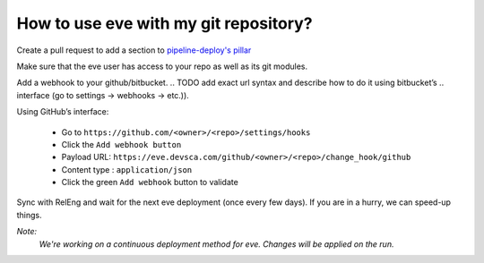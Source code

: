 How to use eve with my git repository?
======================================

Create a pull request to add a section to `pipeline-deploy's pillar`_

.. _pipeline-deploy's pillar: https://bitbucket.org/scality/pipeline-deploy/src/80f524135946a3b189f31959639699196ab8c3e0/salt/pillars/repositories.sls?at=development%2F1.0&fileviewer=file-view-default

Make sure that the eve user has access to your repo as well as its git modules.

Add a webhook to your github/bitbucket.
.. TODO add exact url syntax and describe how to do it using bitbucket’s
.. interface (go to settings -> webhooks -> etc.)).

Using GitHub’s interface:

    * Go to ``https://github.com/<owner>/<repo>/settings/hooks``

    * Click the ``Add webhook button``

    * Payload URL: ``https://eve.devsca.com/github/<owner>/<repo>/change_hook/github``

    * Content type : ``application/json``

    * Click the green ``Add webhook`` button to validate

Sync with RelEng and wait for the next eve deployment (once every few days). If
you are in a hurry, we can speed-up things.

*Note:*
    *We're working on a continuous deployment method for eve. Changes will be
    applied on the run.*
